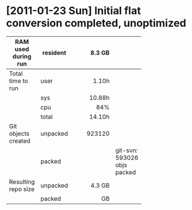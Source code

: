 * [2011-01-23 Sun] Initial flat conversion completed, unoptimized

  |                     |          |     <r8> |                             |
  | RAM used during run | resident |   8.3 GB |                             |
  |---------------------+----------+----------+-----------------------------|
  | Total time to run   | user     |    1.10h |                             |
  |                     | sys      |   10.88h |                             |
  |                     | cpu      |      84% |                             |
  |                     | total    |   14.10h |                             |
  |---------------------+----------+----------+-----------------------------|
  | Git objects created | unpacked |   923120 |                             |
  |                     | packed   |          | git-svn: 593026 objs packed |
  |---------------------+----------+----------+-----------------------------|
  | Resulting repo size | unpacked |   4.3 GB |                             |
  |                     | packed   |       GB |                             |
